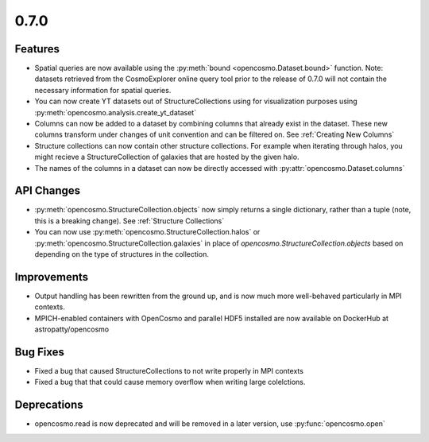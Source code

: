 0.7.0
-----

Features
========

* Spatial queries are now available using the :py:meth:`bound <opencosmo.Dataset.bound>` function. Note: datasets retrieved from the CosmoExplorer online query tool prior to the release of 0.7.0 will not contain the necessary information for spatial queries.

* You can now create YT datasets out of StructureCollections using for visualization purposes using :py:meth:`opencosmo.analysis.create_yt_dataset`

* Columns can now be added to a dataset by combining columns that already exist in the dataset. These new columns transform under changes of unit convention and can be filtered on. See :ref:`Creating New Columns`

* Structure collections can now contain other structure collections. For example when iterating through halos, you might recieve a StructureCollection of galaxies that are hosted by the given halo.

* The names of the columns in a dataset can now be directly accessed with :py:attr:`opencosmo.Dataset.columns`



API Changes
===========

* :py:meth:`opencosmo.StructureCollection.objects` now simply returns a single dictionary, rather than a tuple (note, this is a breaking change). See :ref:`Structure Collections`
* You can now use :py:meth:`opencosmo.StructureCollection.halos` or :py:meth:`opencosmo.StructureCollection.galaxies` in place of `opencosmo.StructureCollection.objects` based on depending on the type of structures in the collection.


Improvements
============
* Output handling has been rewritten from the ground up, and is now much more well-behaved particularly in MPI contexts.
* MPICH-enabled containers with OpenCosmo and parallel HDF5 installed are now available on DockerHub at astropatty/opencosmo

Bug Fixes
=========

* Fixed a bug that caused StructureCollections to not write properly in MPI contexts
* Fixed a bug that that could cause memory overflow when writing large colelctions.

Deprecations
============
* opencosmo.read is now deprecated and will be removed in a later version, use :py:func:`opencosmo.open`
